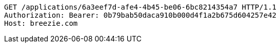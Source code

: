 [source,http,options="nowrap"]
----
GET /applications/6a3eef7d-afe4-4b45-be06-6bc8214354a7 HTTP/1.1
Authorization: Bearer: 0b79bab50daca910b000d4f1a2b675d604257e42
Host: breezie.com

----